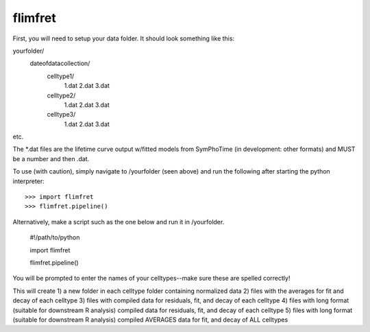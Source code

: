 flimfret
--------

First, you will need to setup your data folder.
It should look something like this:

yourfolder/
	dateofdatacollection/
		celltype1/
			1.dat
			2.dat
			3.dat
		celltype2/
			1.dat
			2.dat
			3.dat
		celltype3/
			1.dat
			2.dat
			3.dat
etc.

The *.dat files are the lifetime curve output w/fitted models from SymPhoTime (in development: other formats) and MUST be a number and then .dat.

To use (with caution), simply navigate to /yourfolder (seen above) and run the following after starting the python interpreter::

    >>> import flimfret
    >>> flimfret.pipeline()
    
Alternatively, make a script such as the one below and run it in /yourfolder.


	#!/path/to/python

	import flimfret

	flimfret.pipeline()


You will be prompted to enter the names of your celltypes--make sure these are spelled correctly!

This will create 
1) a new folder in each celltype folder containing normalized data
2) files with the averages for fit and decay of each celltype
3) files with compiled data for residuals, fit, and decay of each celltype
4) files with long format (suitable for downstream R analysis) compiled data for residuals, fit, and decay of each celltype
5) files with long format (suitable for downstream R analysis) compiled AVERAGES data for fit, and decay of ALL celltypes


